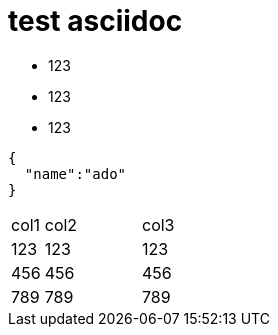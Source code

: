 = test asciidoc

* 123
* 123
* 123


[source,javascript]
----

{
  "name":"ado"
}

----


[cols="10%,30%,60%", width="100%"]
|===
|col1 | col2 | col3
|123 | 123 | 123
|456 | 456 | 456
|789 | 789 | 789
|===
